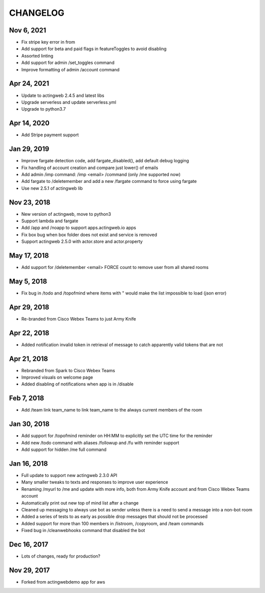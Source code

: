 =========
CHANGELOG
=========

Nov 6, 2021
-----------
- Fix stripe key error in from
- Add support for beta and paid flags in featureToggles to avoid disabling
- Assorted linting
- Add support for admin /set_toggles command
- Improve formatting of admin /account command

Apr 24, 2021
------------
- Update to actingweb 2.4.5 and latest libs
- Upgrade serverless and update serverless.yml
- Upgrade to python3.7

Apr 14, 2020
------------
- Add Stripe payment support

Jan 29, 2019
------------
- Improve fargate detection code, add fargate_disabled(), add default debug logging
- Fix handling of account creation and compare just lower() of emails
- Add admin /imp command: /imp <email> /command (only /me supported now)
- Add fargate to /deletemember and add a new /fargate command to force using fargate
- Use new 2.5.1 of actingweb lib

Nov 23, 2018
------------
- New version of actingweb, move to python3
- Support lambda and fargate
- Add /app and /noapp to support apps.actingweb.io apps
- Fix box bug when box folder does not exist and service is removed
- Support actingweb 2.5.0 with actor.store and actor.property

May 17, 2018
------------
- Add support for /deletemember <email> FORCE count to remove user from all shared rooms

May 5, 2018
------------
- Fix bug in /todo and /topofmind where items with " would make the list impossible to load (json error)

Apr 29, 2018
------------
- Re-branded from Cisco Webex Teams to just Army Knife

Apr 22, 2018
------------
- Added notification invalid token in retrieval of message to catch apparently valid tokens that are not

Apr 21, 2018
------------
- Rebranded from Spark to Cisco Webex Teams
- Improved visuals on welcome page
- Added disabling of notifications when app is in /disable

Feb 7, 2018
------------
- Add /team link team_name to link team_name to the always current members of the room

Jan 30, 2018
------------
- Add support for /topofmind reminder on HH:MM to explicitly set the UTC time for the reminder
- Add new /todo command with aliases /followup and /fu with reminder support
- Add support for hidden /me full command

Jan 16, 2018
------------
- Full update to support new actingweb 2.3.0 API
- Many smaller tweaks to texts and responses to improve user experience
- Renaming /myurl to /me and update with more info, both from Army Knife account and from Cisco Webex Teams account
- Automatically print out new top of mind list after a change
- Cleaned up messaging to always use bot as sender unless there is a need to send a message into a non-bot room
- Added a series of tests to as early as possible drop messages that should not be processed
- Added support for more than 100 members in /listroom, /copyroom, and /team commands
- Fixed bug in /cleanwebhooks command that disabled the bot


Dec 16, 2017
------------

- Lots of changes, ready for production?

Nov 29, 2017
-----------

- Forked from actingwebdemo app for aws


